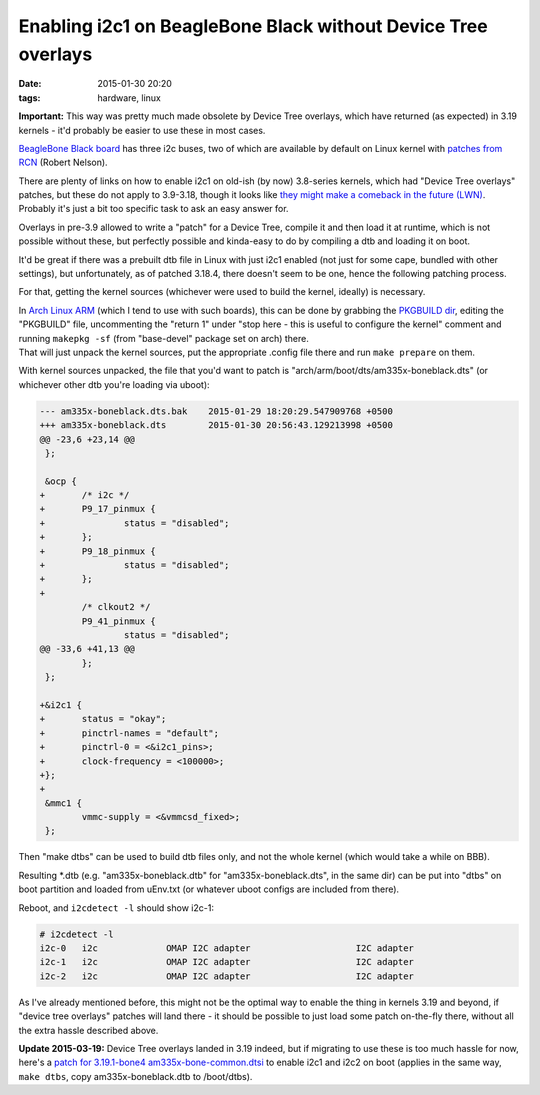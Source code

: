 Enabling i2c1 on BeagleBone Black without Device Tree overlays
##############################################################

:date: 2015-01-30 20:20
:tags: hardware, linux


**Important:** This way was pretty much made obsolete by Device Tree overlays,
which have returned (as expected) in 3.19 kernels - it'd probably be easier to
use these in most cases.

`BeagleBone Black board`_ has three i2c buses, two of which are available by
default on Linux kernel with `patches from RCN`_ (Robert Nelson).

| There are plenty of links on how to enable i2c1 on old-ish (by now) 3.8-series
  kernels, which had "Device Tree overlays" patches, but these do not apply to
  3.9-3.18, though it looks like `they might make a comeback in the future
  (LWN)`_.
| Probably it's just a bit too specific task to ask an easy answer for.

Overlays in pre-3.9 allowed to write a "patch" for a Device Tree, compile it and
then load it at runtime, which is not possible without these, but perfectly
possible and kinda-easy to do by compiling a dtb and loading it on boot.

It'd be great if there was a prebuilt dtb file in Linux with just i2c1 enabled
(not just for some cape, bundled with other settings), but unfortunately, as of
patched 3.18.4, there doesn't seem to be one, hence the following patching
process.

For that, getting the kernel sources (whichever were used to build the kernel,
ideally) is necessary.

| In `Arch Linux ARM`_ (which I tend to use with such boards), this can be done
  by grabbing the `PKGBUILD dir`_, editing the "PKGBUILD" file, uncommenting the
  "return 1" under "stop here - this is useful to configure the kernel" comment
  and running ``makepkg -sf`` (from "base-devel" package set on arch) there.
| That will just unpack the kernel sources, put the appropriate .config file
  there and run ``make prepare`` on them.

With kernel sources unpacked, the file that you'd want to patch is
"arch/arm/boot/dts/am335x-boneblack.dts" (or whichever other dtb you're
loading via uboot):

.. code-block:: diff

  --- am335x-boneblack.dts.bak    2015-01-29 18:20:29.547909768 +0500
  +++ am335x-boneblack.dts        2015-01-30 20:56:43.129213998 +0500
  @@ -23,6 +23,14 @@
   };

   &ocp {
  +       /* i2c */
  +       P9_17_pinmux {
  +               status = "disabled";
  +       };
  +       P9_18_pinmux {
  +               status = "disabled";
  +       };
  +
          /* clkout2 */
          P9_41_pinmux {
                  status = "disabled";
  @@ -33,6 +41,13 @@
          };
   };

  +&i2c1 {
  +       status = "okay";
  +       pinctrl-names = "default";
  +       pinctrl-0 = <&i2c1_pins>;
  +       clock-frequency = <100000>;
  +};
  +
   &mmc1 {
          vmmc-supply = <&vmmcsd_fixed>;
   };

Then "make dtbs" can be used to build dtb files only, and not the whole kernel
(which would take a while on BBB).

Resulting \*.dtb (e.g. "am335x-boneblack.dtb" for "am335x-boneblack.dts", in the
same dir) can be put into "dtbs" on boot partition and loaded from uEnv.txt (or
whatever uboot configs are included from there).

Reboot, and ``i2cdetect -l`` should show i2c-1:

.. code-block:: console

  # i2cdetect -l
  i2c-0   i2c             OMAP I2C adapter                    I2C adapter
  i2c-1   i2c             OMAP I2C adapter                    I2C adapter
  i2c-2   i2c             OMAP I2C adapter                    I2C adapter

As I've already mentioned before, this might not be the optimal way to enable
the thing in kernels 3.19 and beyond, if "device tree overlays" patches will
land there - it should be possible to just load some patch on-the-fly there,
without all the extra hassle described above.

**Update 2015-03-19:** Device Tree overlays landed in 3.19 indeed, but if
migrating to use these is too much hassle for now, here's a `patch for
3.19.1-bone4 am335x-bone-common.dtsi`_ to enable i2c1 and i2c2 on boot
(applies in the same way, ``make dtbs``, copy am335x-boneblack.dtb to /boot/dtbs).


.. _Beaglebone Black board: http://elinux.org/Beagleboard:BeagleBoneBlack
.. _patches from RCN: http://rcn-ee.net/deb/sid-armhf/
.. _they might make a comeback in the future (LWN): https://lwn.net/Articles/616859/
.. _Arch Linux ARM: http://archlinuxarm.org/
.. _PKGBUILD dir: https://github.com/archlinuxarm/PKGBUILDs/blob/master/core/linux-am33x/
.. _patch for 3.19.1-bone4 am335x-bone-common.dtsi: |filename|misc/linux-3.19.1-bone4_am335x-bone-common-dtsi_enable-i2c1-i2c2.patch
